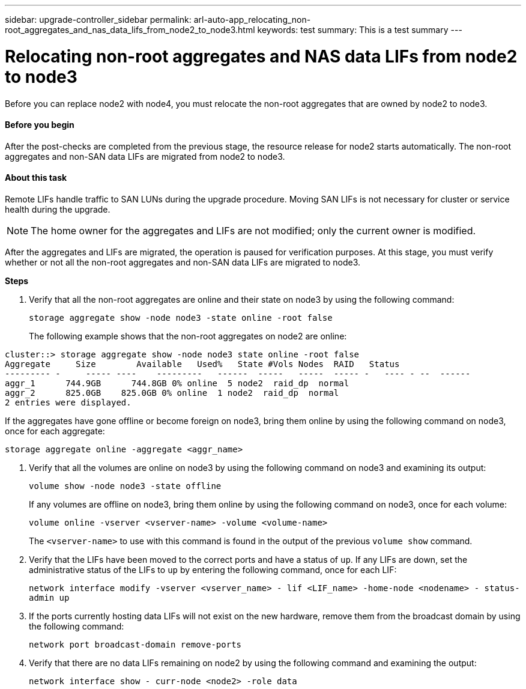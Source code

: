 ---
sidebar: upgrade-controller_sidebar
permalink: arl-auto-app_relocating_non-root_aggregates_and_nas_data_lifs_from_node2_to_node3.html
keywords: test
summary: This is a test summary
---

= Relocating non-root aggregates and NAS data LIFs from node2 to node3
:hardbreaks:
:nofooter:
:icons: font
:linkattrs:
:imagesdir: ./media/

//
// This file was created with NDAC Version 2.0 (August 17, 2020)
//
// 2020-12-02 14:33:54.913361
//

[.lead]
Before you can replace node2 with node4, you must relocate the non-root aggregates that are owned by node2 to node3.

==== Before you begin

After the post-checks are completed from the previous stage, the resource release for node2 starts automatically. The non-root aggregates and non-SAN data LIFs are migrated from node2 to node3.

==== About this task

Remote LIFs handle traffic to SAN LUNs during the upgrade procedure. Moving SAN LIFs is not necessary for cluster or service health during the upgrade.

[NOTE]
The home owner for the aggregates and LIFs are not modified; only the current owner is modified.

After the aggregates and LIFs are migrated, the operation is paused for verification purposes. At this stage, you must verify whether or not all the non-root aggregates and non-SAN data LIFs are migrated to node3.

*Steps*

. Verify that all the non-root aggregates are online and their state on node3 by using the following command:
+
`storage aggregate show -node node3 -state online -root false`
+
The following example shows that the non-root aggregates on node2 are online:

....
cluster::> storage aggregate show -node node3 state online -root false
Aggregate     Size        Available   Used%   State #Vols Nodes  RAID   Status
--------- -     ----- ----    ---------   ------  -----   -----  ----- -   ---- - --  ------
aggr_1      744.9GB      744.8GB 0% online  5 node2  raid_dp  normal
aggr_2      825.0GB    825.0GB 0% online  1 node2  raid_dp  normal
2 entries were displayed.
....

If the aggregates have gone offline or become foreign on node3, bring them online by using the following command on node3, once for each aggregate:

`storage aggregate online -aggregate <aggr_name>`

. Verify that all the volumes are online on node3 by using the following command on node3 and examining its output:
+
`volume show -node node3 -state offline`
+
If any volumes are offline on node3, bring them online by using the following command on node3, once for each volume:
+
`volume online -vserver <vserver-name> -volume <volume-name>`
+
The `<vserver-name>` to use with this command is found in the output of the previous `volume show` command.

. Verify that the LIFs have been moved to the correct ports and have a status of `up`. If any LIFs are down, set the administrative status of the LIFs to `up` by entering the following command, once for each LIF:
+
`network interface modify -vserver <vserver_name> - lif <LIF_name> -home-node <nodename> - status-admin up`

. If the ports currently hosting data LIFs will not exist on the new hardware, remove them from the broadcast domain by using the following command:
+
`network port broadcast-domain remove-ports`

. Verify that there are no data LIFs remaining on node2 by using the following command and examining the output:
+
`network interface show - curr-node <node2> -role data`
